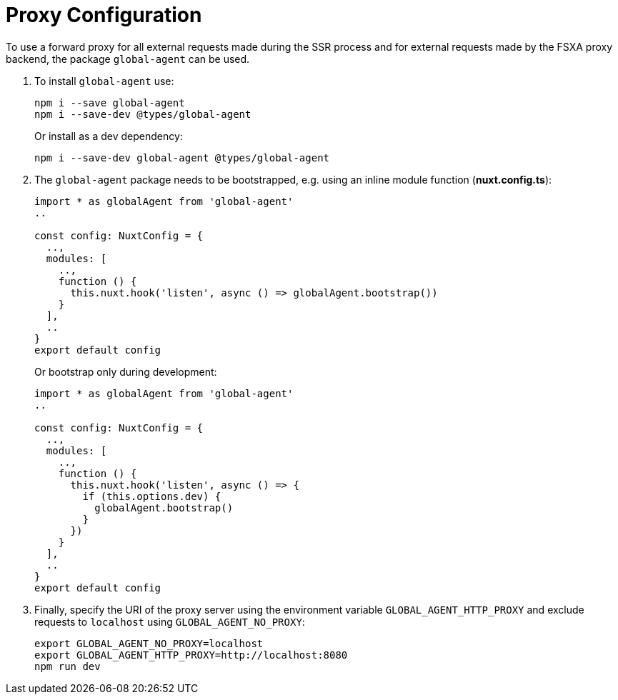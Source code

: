 = Proxy Configuration

To use a forward proxy for all external requests made during the SSR process and for external requests made by the FSXA proxy backend, the package `global-agent` can be used.

1. To install `global-agent` use:
+
[source,shell]
----
npm i --save global-agent
npm i --save-dev @types/global-agent
----
+
Or install as a dev dependency:
+
[source,shell]
----
npm i --save-dev global-agent @types/global-agent
----

2. The `global-agent` package needs to be bootstrapped, e.g. using an inline module function (*nuxt.config.ts*):
+
[source,typescript]
----
import * as globalAgent from 'global-agent'
..

const config: NuxtConfig = {
  ..,
  modules: [
    ..,
    function () {
      this.nuxt.hook('listen', async () => globalAgent.bootstrap())
    }
  ],
  ..
}
export default config
----
+
Or bootstrap only during development:
+
[source,typescript]
----
import * as globalAgent from 'global-agent'
..

const config: NuxtConfig = {
  ..,
  modules: [
    ..,
    function () {
      this.nuxt.hook('listen', async () => {
        if (this.options.dev) {
          globalAgent.bootstrap()
        }
      })
    }
  ],
  ..
}
export default config
----

3. Finally, specify the URI of the proxy server using the environment variable `GLOBAL_AGENT_HTTP_PROXY` and exclude requests to `localhost` using `GLOBAL_AGENT_NO_PROXY`:
+
[source,shell]
----
export GLOBAL_AGENT_NO_PROXY=localhost
export GLOBAL_AGENT_HTTP_PROXY=http://localhost:8080 
npm run dev
----